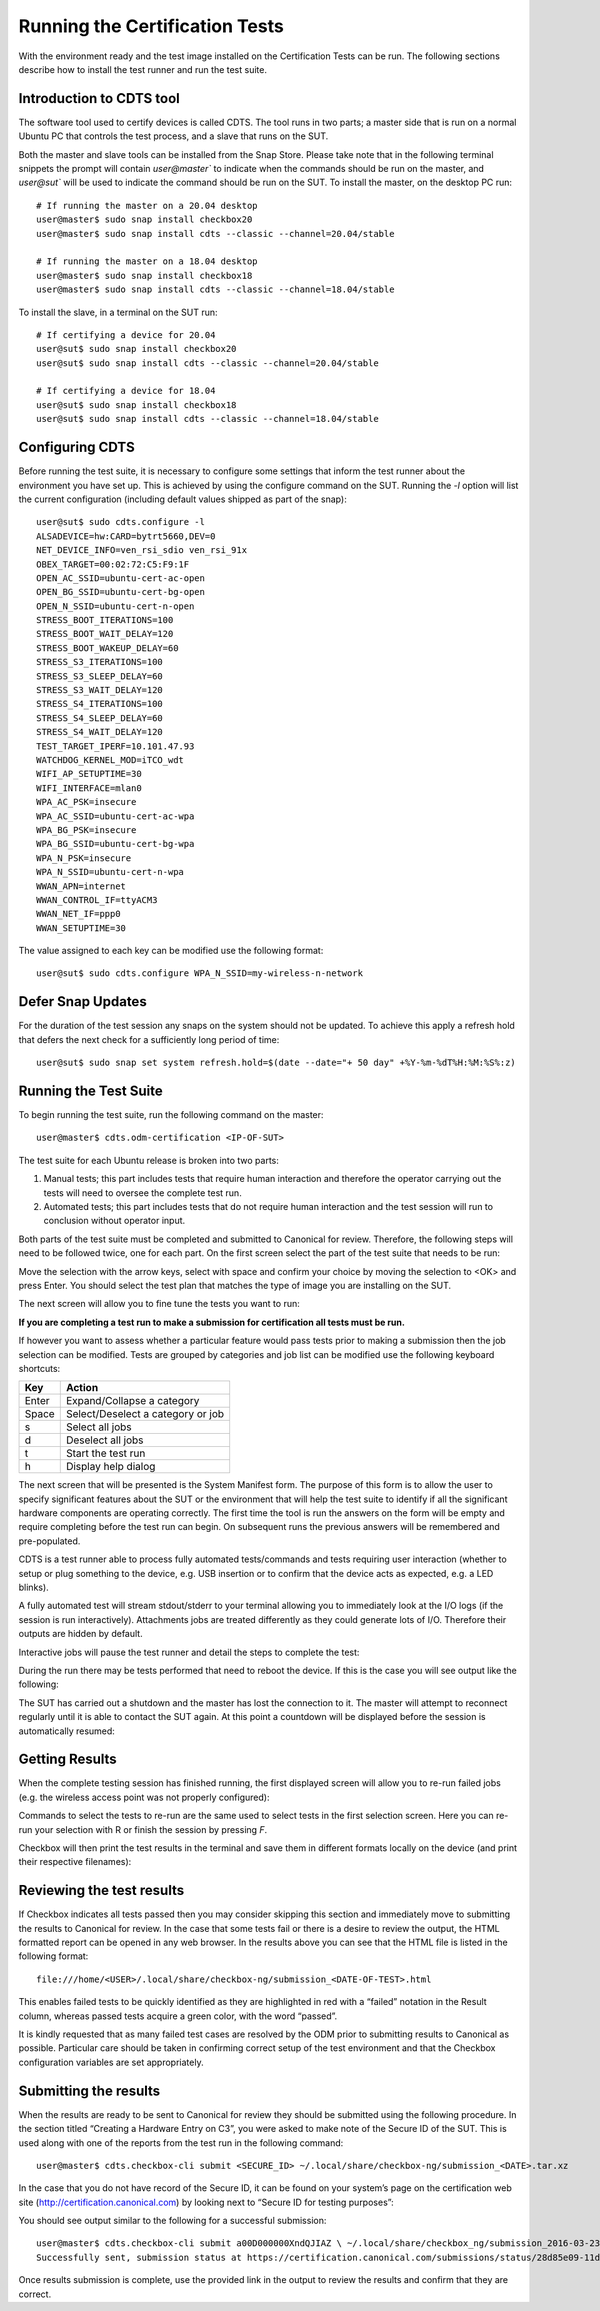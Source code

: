 Running the Certification Tests
===============================

With the environment ready and the test image installed on the Certification
Tests can be run. The following sections describe how to install the test runner
and run the test suite.

Introduction to CDTS tool
-------------------------

The software tool used to certify devices is called CDTS. The tool runs in two
parts; a master side that is run on a normal Ubuntu PC that controls the test
process, and a slave that runs on the SUT.

.. image:: images_odm/uc_run_remote.png
           :alt: UPDATE
           :width: 100%

Both the master and slave tools can be installed from the Snap Store. Please
take note that in the following terminal snippets the prompt will contain
`user@master`` to indicate when the commands should be run on the master, and
`user@sut`` will be used to indicate the command should be run on the SUT. To
install the master, on the desktop PC run::

    # If running the master on a 20.04 desktop
    user@master$ sudo snap install checkbox20
    user@master$ sudo snap install cdts --classic --channel=20.04/stable

    # If running the master on a 18.04 desktop
    user@master$ sudo snap install checkbox18
    user@master$ sudo snap install cdts --classic --channel=18.04/stable

To install the slave, in a terminal on the SUT run::

  # If certifying a device for 20.04
  user@sut$ sudo snap install checkbox20
  user@sut$ sudo snap install cdts --classic --channel=20.04/stable

  # If certifying a device for 18.04
  user@sut$ sudo snap install checkbox18
  user@sut$ sudo snap install cdts --classic --channel=18.04/stable

Configuring CDTS
----------------

Before running the test suite, it is necessary to configure some settings that
inform the test runner about the environment you have set up. This is achieved
by using the configure command on the SUT. Running the `-l` option will list the
current configuration (including default values shipped as part of the snap)::

  user@sut$ sudo cdts.configure -l
  ALSADEVICE=hw:CARD=bytrt5660,DEV=0
  NET_DEVICE_INFO=ven_rsi_sdio ven_rsi_91x
  OBEX_TARGET=00:02:72:C5:F9:1F
  OPEN_AC_SSID=ubuntu-cert-ac-open
  OPEN_BG_SSID=ubuntu-cert-bg-open
  OPEN_N_SSID=ubuntu-cert-n-open
  STRESS_BOOT_ITERATIONS=100
  STRESS_BOOT_WAIT_DELAY=120
  STRESS_BOOT_WAKEUP_DELAY=60
  STRESS_S3_ITERATIONS=100
  STRESS_S3_SLEEP_DELAY=60
  STRESS_S3_WAIT_DELAY=120
  STRESS_S4_ITERATIONS=100
  STRESS_S4_SLEEP_DELAY=60
  STRESS_S4_WAIT_DELAY=120
  TEST_TARGET_IPERF=10.101.47.93
  WATCHDOG_KERNEL_MOD=iTCO_wdt
  WIFI_AP_SETUPTIME=30
  WIFI_INTERFACE=mlan0
  WPA_AC_PSK=insecure
  WPA_AC_SSID=ubuntu-cert-ac-wpa
  WPA_BG_PSK=insecure
  WPA_BG_SSID=ubuntu-cert-bg-wpa
  WPA_N_PSK=insecure
  WPA_N_SSID=ubuntu-cert-n-wpa
  WWAN_APN=internet
  WWAN_CONTROL_IF=ttyACM3
  WWAN_NET_IF=ppp0
  WWAN_SETUPTIME=30

The value assigned to each key can be modified use the following format::

  user@sut$ sudo cdts.configure WPA_N_SSID=my-wireless-n-network

Defer Snap Updates
------------------

For the duration of the test session any snaps on the system should not be
updated. To achieve this apply a refresh hold that defers the next check for a
sufficiently long period of time::

  user@sut$ sudo snap set system refresh.hold=$(date --date="+ 50 day" +%Y-%m-%dT%H:%M:%S%:z)

Running the Test Suite
----------------------

To begin running the test suite, run the following command on the master::

  user@master$ cdts.odm-certification <IP-OF-SUT>

The test suite for each Ubuntu release is broken into two parts:

1. Manual tests; this part includes tests that require human interaction and
   therefore the operator carrying out the tests will need to oversee the
   complete test run.
#. Automated tests; this part includes tests that do not require human
   interaction and the test session will run to conclusion without operator
   input.

Both parts of the test suite must be completed and submitted to Canonical for
review. Therefore, the following steps will need to be followed twice, one for
each part. On the first screen select the part of the test suite that needs to
be run:

.. image:: images_odm/uc_run_select_tp.png
           :alt: UPDATE
           :width: 100%

Move the selection with the arrow keys, select with space and confirm your
choice by moving the selection to <OK> and press Enter. You should select the
test plan that matches the type of image you are installing on the SUT.

The next screen will allow you to fine tune the tests you want to run:

.. image:: images_odm/uc_run_finetune.png
           :alt: UPDATE
           :width: 100%

**If you are completing a test run to make a submission for certification all
tests must be run.**

If however you want to assess whether a particular feature would pass tests
prior to making a submission then the job selection can be modified. Tests are
grouped by categories and job list can be modified use the following keyboard
shortcuts:

======  ============
Key     Action
======  ============
Enter   Expand/Collapse a category
Space   Select/Deselect a category or job
s       Select all jobs
d       Deselect all jobs
t       Start the test run
h       Display help dialog
======  ============


The next screen that will be presented is the System Manifest form. The purpose
of this form is to allow the user to specify significant features about the SUT
or the environment that will help the test suite to identify if all the
significant hardware components are operating correctly. The first time the
tool is run the answers on the form will be empty and require completing before
the test run can begin. On subsequent runs the previous answers will be
remembered and pre-populated.

.. image:: images_odm/uc_run_manifest.png
           :alt: UPDATE
           :width: 100%

CDTS is a test runner able to process fully automated tests/commands and tests
requiring user interaction (whether to setup or plug something to the device,
e.g. USB insertion or to confirm that the device acts as expected, e.g. a LED
blinks).

A fully automated test will stream stdout/stderr to your terminal allowing you
to immediately look at the I/O logs (if the session is run interactively).
Attachments jobs are treated differently as they could generate lots of I/O.
Therefore their outputs are hidden by default.

Interactive jobs will pause the test runner and detail the steps to complete
the test:

.. image:: images_odm/uc_run_interactive.png
           :alt: UPDATE
           :width: 100%

During the run there may be tests performed that need to reboot the device. If
this is the case you will see output like the following:

.. image:: images_odm/uc_run_reboot.png
           :alt: UPDATE
           :width: 100%

The SUT has carried out a shutdown and the master has lost the connection to
it. The master will attempt to reconnect regularly until it is able to contact
the SUT again. At this point a countdown will be displayed before the session
is automatically resumed:

.. image:: images_odm/uc_run_countdown.png
           :alt: UPDATE
           :width: 100%

Getting Results
---------------

When the complete testing session has finished running, the first displayed
screen will allow you to re-run failed jobs (e.g. the wireless access point was
not properly configured):

.. image:: images_odm/uc_run_reruns.png
           :alt: UPDATE
           :width: 100%

Commands to select the tests to re-run are the same used to select tests in the
first selection screen. Here you can re-run your selection with R or finish the
session by pressing `F`.

Checkbox will then print the test results in the terminal and save them in
different formats locally on the device (and print their respective filenames):

.. image:: images_odm/uc_run_report_files.png
           :alt: UPDATE
           :width: 100%

Reviewing the test results
--------------------------

If Checkbox indicates all tests passed then you may consider skipping this
section and immediately move to submitting the results to Canonical for review.
In the case that some tests fail or there is a desire to review the output, the
HTML formatted report can be opened in any web browser.  In the results above
you can see that the HTML  file is listed in the following format::

  file:///home/<USER>/.local/share/checkbox-ng/submission_<DATE-OF-TEST>.html

This enables failed tests to be quickly identified as they are highlighted in
red with a “failed” notation in the Result column, whereas passed tests acquire
a green color, with the word “passed”.

.. image:: images_odm/uc_run_html_report.png
           :alt: UPDATE
           :width: 100%

It is kindly requested that as many failed test cases are resolved by the ODM
prior to submitting results to Canonical as possible. Particular care should be
taken in confirming correct setup of the test environment and that the Checkbox
configuration variables are set appropriately.

Submitting the results
----------------------

When the results are ready to be sent to Canonical for review they should be
submitted using the following procedure. In the section titled “Creating a
Hardware Entry on C3”, you were asked to make note of the Secure ID of the SUT.
This is used along with one of the reports from the test run in the following
command::

  user@master$ cdts.checkbox-cli submit <SECURE_ID> ~/.local/share/checkbox-ng/submission_<DATE>.tar.xz

In the case that you do not have record of the Secure ID, it can be found on
your system’s page on the certification web site
(http://certification.canonical.com) by looking next to “Secure ID for testing
purposes”:

.. image:: images_odm/uc_run_c3_secureid.png
           :alt: UPDATE
           :width: 100%

You should see output similar to the following for a successful submission::

  user@master$ cdts.checkbox-cli submit a00D000000XndQJIAZ \ ~/.local/share/checkbox_ng/submission_2016-03-23T19\:06\:18.244727.tar.xz
  Successfully sent, submission status at https://certification.canonical.com/submissions/status/28d85e09-11d4 

Once results submission is complete, use the provided link in the output to
review the results and confirm that they are correct.

.. raw:: pdf

   PageBreak

